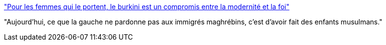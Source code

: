 :jbake-type: post
:jbake-status: published
:jbake-title: "Pour les femmes qui le portent, le burkini est un compromis entre la modernité et la foi"
:jbake-tags: politique,religion,immigration,mode,_mois_août,_année_2016
:jbake-date: 2016-08-22
:jbake-depth: ../
:jbake-uri: shaarli/1471850503000.adoc
:jbake-source: https://nicolas-delsaux.hd.free.fr/Shaarli?searchterm=http%3A%2F%2Fwww.francetvinfo.fr%2Fsociete%2Freligion%2Flaicite%2Fpolemique-sur-le-burkini%2Fpour-les-femmes-qui-le-portent-leburkiniest-un-compromis-entre-la-modernite-et-la-foi_1593515.html&searchtags=politique+religion+immigration+mode+_mois_ao%C3%BBt+_ann%C3%A9e_2016
:jbake-style: shaarli

http://www.francetvinfo.fr/societe/religion/laicite/polemique-sur-le-burkini/pour-les-femmes-qui-le-portent-leburkiniest-un-compromis-entre-la-modernite-et-la-foi_1593515.html["Pour les femmes qui le portent, le burkini est un compromis entre la modernité et la foi"]

"Aujourd'hui, ce que la gauche ne pardonne pas aux immigrés maghrébins, c’est d’avoir fait des enfants musulmans."
